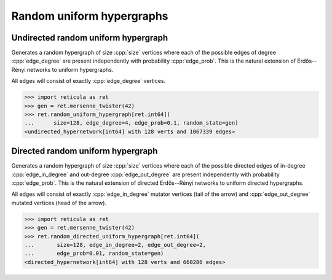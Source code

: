 Random uniform hypergraphs
==========================

Undirected random uniform hypergraph
------------------------------------

.. tab-set::

  .. tab-item:: Python
    :sync: python

    .. py:function:: random_uniform_hypergraph[vert_type](\
        size: int, edge_degree: int, edge_prob: float, random_state) \
       -> undirected_hypernetwork[vert_type]

  .. tab-item:: C++
    :sync: cpp

    .. cpp:function:: template <integer_network_vertex VertT, \
          std::uniform_random_bit_generator Gen> \
       undirected_hypernetwork<VertT> random_uniform_hypergraph(\
         VertT size, VertT edge_degree, double edge_prob, Gen& generator)


Generates a random hypergraph of size :cpp:`size` vertices where each of the
possible edges of degree :cpp:`edge_degree` are present independently with
probability :cpp:`edge_prob`. This is the natural extension of Erdős--Rényi
networks to uniform hypergraphs.

All edges will consist of exactly :cpp:`edge_degree` vertices.

.. code-block:: pycon

   >>> import reticula as ret
   >>> gen = ret.mersenne_twister(42)
   >>> ret.random_uniform_hypergraph[ret.int64](
   ...      size=128, edge_degree=4, edge_prob=0.1, random_state=gen)
   <undirected_hypernetwork[int64] with 128 verts and 1067339 edges>


Directed random uniform hypergraph
----------------------------------

.. tab-set::

  .. tab-item:: Python
    :sync: python

    .. py:function:: random_directed_uniform_hypergraph[vert_type](\
        size: int, edge_in_degree: int, edge_out_degree: int, \
        edge_prob: float, random_state) \
       -> directed_hypernetwork[vert_type]

  .. tab-item:: C++
    :sync: cpp

    .. cpp:function:: template <integer_network_vertex VertT, \
          std::uniform_random_bit_generator Gen> \
       directed_hypernetwork<VertT> random_directed_uniform_hypergraph(\
         VertT size, VertT edge_in_degree, VertT edge_out_degree, \
         double edge_prob, Gen& generator)

Generates a random hypergraph of size :cpp:`size` vertices where each of the
possible directed edges of in-degree :cpp:`edge_in_degree` and out-degree
:cpp:`edge_out_degree` are present independently with probability
:cpp:`edge_prob`. This is the natural extension of directed Erdős--Rényi
networks to uniform directed hypergraphs.

All edges will consist of exactly :cpp:`edge_in_degree` mutator vertices (tail
of the arrow) and :cpp:`edge_out_degree` mutated vertices (head of the arrow).

.. code-block:: pycon

  >>> import reticula as ret
  >>> gen = ret.mersenne_twister(42)
  >>> ret.random_directed_uniform_hypergraph[ret.int64](
  ...       size=128, edge_in_degree=2, edge_out_degree=2,
  ...       edge_prob=0.01, random_state=gen)
  <directed_hypernetwork[int64] with 128 verts and 660286 edges>
